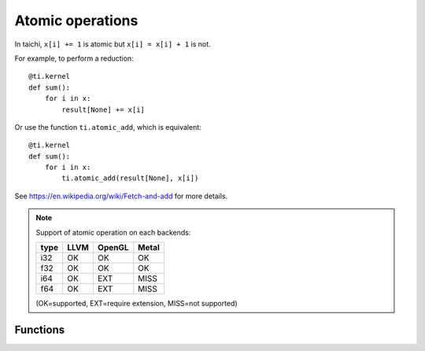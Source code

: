 .. _atomic:

Atomic operations
=================

In taichi, ``x[i] += 1`` is atomic but ``x[i] = x[i] + 1`` is not.

For example, to perform a reduction:
::
    @ti.kernel
    def sum():
        for i in x:
            result[None] += x[i]

Or use the function ``ti.atomic_add``, which is equivalent:
::
    @ti.kernel
    def sum():
        for i in x:
            ti.atomic_add(result[None], x[i])

See https://en.wikipedia.org/wiki/Fetch-and-add for more details.


.. note::
    Support of atomic operation on each backends:

    +------+-----------+-----------+---------+
    | type | LLVM      | OpenGL    | Metal   |
    +======+===========+===========+=========+
    | i32  |    OK     |    OK     |   OK    |
    +------+-----------+-----------+---------+
    | f32  |    OK     |    OK     |   OK    |
    +------+-----------+-----------+---------+
    | i64  |    OK     |   EXT     |  MISS   |
    +------+-----------+-----------+---------+
    | f64  |    OK     |   EXT     |  MISS   |
    +------+-----------+-----------+---------+

    (OK=supported, EXT=require extension, MISS=not supported)


Functions
---------

.. function:: ti.atomic_add(x, y)

    This is equivalent to ``x += y``.

    :parameter x: (Expr, lvalue) the LHS of addition, also where the result is saved
    :parameter y: (Expr) the RHS of addition
    :return: (Expr) the original value stored in ``x``

    e.g.:
    ::
        x = 3
        y = 4
        z = ti.atomic_add(x, y)
        # now x = 7, y = 4, z = 3


.. function:: ti.atomic_sub(x, y)

    This is equivalent to ``x -= y``.


.. function:: ti.atomic_max(x, y)

    e.g.:
    ::
        x = 3
        y = 4
        z = ti.atomic_max(x, y)
        # now x = 4, y = 4, z = 3


.. function:: ti.atomic_min(x, y)


.. function:: ti.atomic_or(x, y)

    This is equivalent to ``x |= y``.


.. function:: ti.atomic_and(x, y)

    This is equivalent to ``x &= y``.


.. function:: ti.atomic_xor(x, y)

    This is equivalent to ``x ^= y``.
